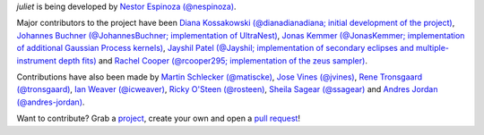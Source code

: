 `juliet` is being developed by `Nestor Espinoza (@nespinoza)
<https://github.com/nespinoza>`_.

Major contributors to the project have been `Diana Kossakowski (@dianadianadiana; initial development of the project)
<https://github.com/dianadianadiana>`_, `Johannes Buchner (@JohannesBuchner; implementation of UltraNest) <https://github.com/JohannesBuchner>`_, `Jonas Kemmer (@JonasKemmer; implementation of additional Gaussian Process kernels) <https://github.com/JonasKemmer>`_, `Jayshil Patel (@Jayshil; implementation of secondary eclipses and multiple-instrument depth fits) <https://github.com/Jayshil>`_ and `Rachel Cooper (@rcooper295; implementation of the zeus sampler) <https://github.com/rcooper295>`_. 

Contributions have also been made by `Martin Schlecker (@matiscke) <https://github.com/matiscke>`_, `Jose Vines (@jvines) <https://github.com/jvines>`_, `Rene Tronsgaard (@tronsgaard) <https://github.com/tronsgaard>`_, `Ian Weaver (@icweaver) <https://github.com/icweaver>`_, `Ricky O'Steen (@rosteen) <https://github.com/rosteen>`_, `Sheila Sagear (@ssagear) <https://github.com/ssagear>`_ and `Andres Jordan (@andres-jordan) <https://github.com/andres-jordan>`_.

Want to contribute? Grab a `project <https://github.com/nespinoza/juliet/issues>`_, create your own and open a `pull request <https://github.com/nespinoza/juliet/pulls>`_!

